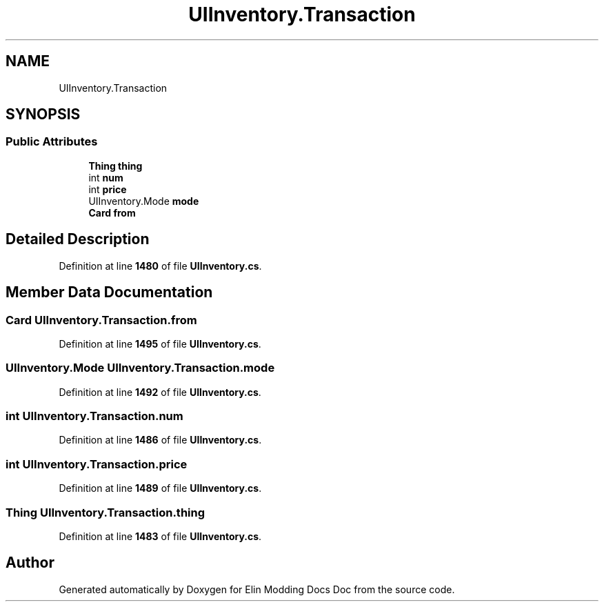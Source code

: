 .TH "UIInventory.Transaction" 3 "Elin Modding Docs Doc" \" -*- nroff -*-
.ad l
.nh
.SH NAME
UIInventory.Transaction
.SH SYNOPSIS
.br
.PP
.SS "Public Attributes"

.in +1c
.ti -1c
.RI "\fBThing\fP \fBthing\fP"
.br
.ti -1c
.RI "int \fBnum\fP"
.br
.ti -1c
.RI "int \fBprice\fP"
.br
.ti -1c
.RI "UIInventory\&.Mode \fBmode\fP"
.br
.ti -1c
.RI "\fBCard\fP \fBfrom\fP"
.br
.in -1c
.SH "Detailed Description"
.PP 
Definition at line \fB1480\fP of file \fBUIInventory\&.cs\fP\&.
.SH "Member Data Documentation"
.PP 
.SS "\fBCard\fP UIInventory\&.Transaction\&.from"

.PP
Definition at line \fB1495\fP of file \fBUIInventory\&.cs\fP\&.
.SS "UIInventory\&.Mode UIInventory\&.Transaction\&.mode"

.PP
Definition at line \fB1492\fP of file \fBUIInventory\&.cs\fP\&.
.SS "int UIInventory\&.Transaction\&.num"

.PP
Definition at line \fB1486\fP of file \fBUIInventory\&.cs\fP\&.
.SS "int UIInventory\&.Transaction\&.price"

.PP
Definition at line \fB1489\fP of file \fBUIInventory\&.cs\fP\&.
.SS "\fBThing\fP UIInventory\&.Transaction\&.thing"

.PP
Definition at line \fB1483\fP of file \fBUIInventory\&.cs\fP\&.

.SH "Author"
.PP 
Generated automatically by Doxygen for Elin Modding Docs Doc from the source code\&.
